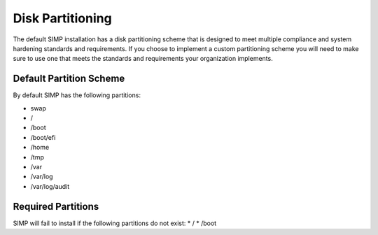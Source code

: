 .. _ig-disk-partitioning:

Disk Partitioning
---------------

The default SIMP installation has a disk partitioning scheme that is
designed to meet multiple compliance and system hardening standards and
requirements. If you choose to implement a custom partitioning scheme
you will need to make sure to use one that meets the standards and
requirements your organization implements.

Default Partition Scheme
^^^^^^^^^^^^^^^^^^^^^^^^

By default SIMP has the following partitions:

* swap
* /
* /boot
* /boot/efi
* /home
* /tmp
* /var
* /var/log
* /var/log/audit

Required Partitions
^^^^^^^^^^^^^^^^^^^

SIMP will fail to install if the following partitions do not exist:
* /
* /boot
